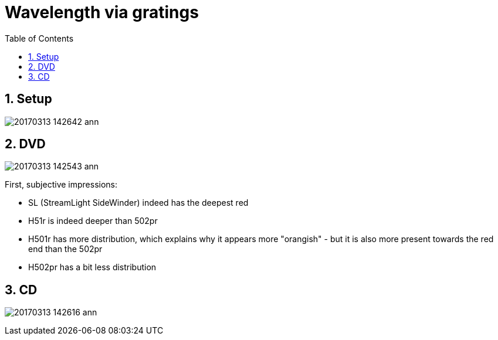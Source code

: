 = Wavelength via gratings
:toc:
:sectnums:
:toc-placement!:
:toclevels: 2

toc::[]

== Setup

image:20170313_142642-ann.jpg[]

== DVD
image:20170313_142543-ann.jpg[]

First, subjective impressions:

* SL (StreamLight SideWinder) indeed has the deepest red
* H51r is indeed deeper than 502pr
* H501r has more distribution, which explains why it appears more "orangish" - but it is also more present towards the red end than the 502pr
* H502pr has a bit less distribution

== CD
image:20170313_142616-ann.jpg[]
